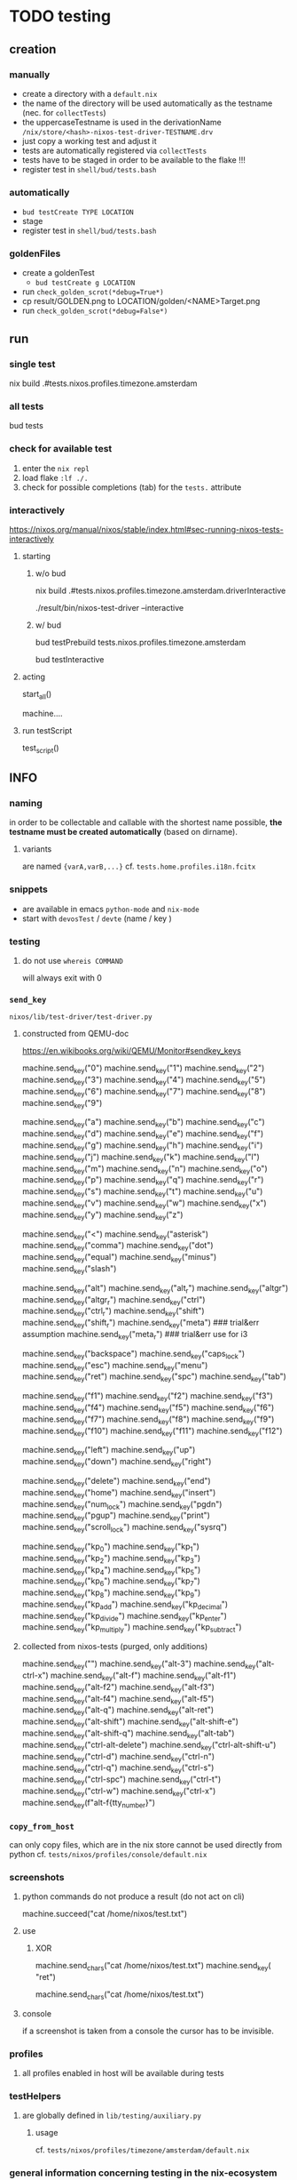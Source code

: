 * TODO testing
** creation
*** manually
- create a directory with a =default.nix=
- the name of the directory will be used automatically as the testname (nec. for ~collectTests~)
- the uppercaseTestname is used in the derivationName =/nix/store/<hash>-nixos-test-driver-TESTNAME.drv=
- just copy a working test and adjust it
- tests are automatically registered via ~collectTests~
- tests have to be staged in order to be available to the flake !!!
- register test in =shell/bud/tests.bash=
*** automatically
- ~bud testCreate TYPE LOCATION~
- stage
- register test in =shell/bud/tests.bash=
*** goldenFiles
- create a goldenTest
  - ~bud testCreate g LOCATION~
- run ~check_golden_scrot(*debug=True*)~
- cp result/GOLDEN.png to LOCATION/golden/<NAME>Target.png
- run ~check_golden_scrot(*debug=False*)~
** run
*** single test
#+BEGIN_EXAMPLE shell
nix build .#tests.nixos.profiles.timezone.amsterdam
#+END_EXAMPLE
*** all tests
#+BEGIN_EXAMPLE shell
bud tests
#+END_EXAMPLE
*** check for available test
1. enter the ~nix repl~
2. load flake ~:lf ./.~
3. check for possible completions (tab) for the ~tests.~ attribute
*** interactively
https://nixos.org/manual/nixos/stable/index.html#sec-running-nixos-tests-interactively
**** starting
***** w/o bud
#+BEGIN_EXAMPLE shell
nix build .#tests.nixos.profiles.timezone.amsterdam.driverInteractive
#+END_EXAMPLE
#+BEGIN_EXAMPLE shell
./result/bin/nixos-test-driver --interactive
#+END_EXAMPLE
***** w/ bud
#+BEGIN_EXAMPLE shell
bud testPrebuild tests.nixos.profiles.timezone.amsterdam
#+END_EXAMPLE
#+BEGIN_EXAMPLE shell
bud testInteractive
#+END_EXAMPLE
**** acting
#+BEGIN_EXAMPLE python
start_all()
#+END_EXAMPLE
#+BEGIN_EXAMPLE python
machine.…
#+END_EXAMPLE
**** run testScript
#+BEGIN_EXAMPLE python
test_script()
#+END_EXAMPLE
** INFO
*** naming
in order to be collectable and callable with the shortest name possible, *the testname must be created automatically* (based on dirname).
**** variants
are named ~{varA,varB,...}~
cf. ~tests.home.profiles.i18n.fcitx~
*** snippets
- are available in emacs ~python-mode~ and ~nix-mode~
- start with ~devosTest~  / ~devte~ (name / key )
*** testing
**** do not use ~whereis COMMAND~
will always exit with 0
*** ~send_key~
=nixos/lib/test-driver/test-driver.py=
**** constructed from QEMU-doc
https://en.wikibooks.org/wiki/QEMU/Monitor#sendkey_keys
#+BEGIN_EXAMPLE python
machine.send_key("0")
machine.send_key("1")
machine.send_key("2")
machine.send_key("3")
machine.send_key("4")
machine.send_key("5")
machine.send_key("6")
machine.send_key("7")
machine.send_key("8")
machine.send_key("9")

machine.send_key("a")
machine.send_key("b")
machine.send_key("c")
machine.send_key("d")
machine.send_key("e")
machine.send_key("f")
machine.send_key("g")
machine.send_key("h")
machine.send_key("i")
machine.send_key("j")
machine.send_key("k")
machine.send_key("l")
machine.send_key("m")
machine.send_key("n")
machine.send_key("o")
machine.send_key("p")
machine.send_key("q")
machine.send_key("r")
machine.send_key("s")
machine.send_key("t")
machine.send_key("u")
machine.send_key("v")
machine.send_key("w")
machine.send_key("x")
machine.send_key("y")
machine.send_key("z")

machine.send_key("<")
machine.send_key("asterisk")
machine.send_key("comma")
machine.send_key("dot")
machine.send_key("equal")
machine.send_key("minus")
machine.send_key("slash")

machine.send_key("alt")
machine.send_key("alt_r")
machine.send_key("altgr")
machine.send_key("altgr_r")
machine.send_key("ctrl")
machine.send_key("ctrl_r")
machine.send_key("shift")
machine.send_key("shift_r")
machine.send_key("meta")    ### trial&err  assumption
machine.send_key("meta_r")  ### trial&err  use for i3

machine.send_key("backspace")
machine.send_key("caps_lock")
machine.send_key("esc")
machine.send_key("menu")
machine.send_key("ret")
machine.send_key("spc")
machine.send_key("tab")

machine.send_key("f1")
machine.send_key("f2")
machine.send_key("f3")
machine.send_key("f4")
machine.send_key("f5")
machine.send_key("f6")
machine.send_key("f7")
machine.send_key("f8")
machine.send_key("f9")
machine.send_key("f10")
machine.send_key("f11")
machine.send_key("f12")

machine.send_key("left")
machine.send_key("up")
machine.send_key("down")
machine.send_key("right")

machine.send_key("delete")
machine.send_key("end")
machine.send_key("home")
machine.send_key("insert")
machine.send_key("num_lock")
machine.send_key("pgdn")
machine.send_key("pgup")
machine.send_key("print")
machine.send_key("scroll_lock")
machine.send_key("sysrq")

machine.send_key("kp_0")
machine.send_key("kp_1")
machine.send_key("kp_2")
machine.send_key("kp_3")
machine.send_key("kp_4")
machine.send_key("kp_5")
machine.send_key("kp_6")
machine.send_key("kp_7")
machine.send_key("kp_8")
machine.send_key("kp_9")
machine.send_key("kp_add")
machine.send_key("kp_decimal")
machine.send_key("kp_divide")
machine.send_key("kp_enter")
machine.send_key("kp_multiply")
machine.send_key("kp_subtract")
#+END_EXAMPLE
**** collected from nixos-tests (purged, only additions)
#+BEGIN_EXAMPLE python
machine.send_key("\n")
machine.send_key("alt-3")
machine.send_key("alt-ctrl-x")
machine.send_key("alt-f")
machine.send_key("alt-f1")
machine.send_key("alt-f2")
machine.send_key("alt-f3")
machine.send_key("alt-f4")
machine.send_key("alt-f5")
machine.send_key("alt-q")
machine.send_key("alt-ret")
machine.send_key("alt-shift")
machine.send_key("alt-shift-e")
machine.send_key("alt-shift-q")
machine.send_key("alt-tab")
machine.send_key("ctrl-alt-delete")
machine.send_key("ctrl-alt-shift-u")
machine.send_key("ctrl-d")
machine.send_key("ctrl-n")
machine.send_key("ctrl-q")
machine.send_key("ctrl-s")
machine.send_key("ctrl-spc")
machine.send_key("ctrl-t")
machine.send_key("ctrl-w")
machine.send_key("ctrl-x")
machine.send_key(f"alt-f{tty_number}")
#+END_EXAMPLE
*** ~copy_from_host~
can only copy files, which are in the nix store
cannot be used directly from python
cf. =tests/nixos/profiles/console/default.nix=
*** screenshots
**** python commands do not produce a result (do not act on cli)
#+BEGIN_EXAMPLE python
machine.succeed("cat /home/nixos/test.txt")
#+END_EXAMPLE
**** use
***** XOR
#+BEGIN_EXAMPLE python
machine.send_chars("cat /home/nixos/test.txt")
machine.send_key(  "ret")
#+END_EXAMPLE
#+BEGIN_EXAMPLE python
machine.send_chars("cat /home/nixos/test.txt\n")
#+END_EXAMPLE
**** console
if a screenshot is taken from a console the cursor has to be invisible.
*** profiles
**** all profiles enabled in host will be available during tests
*** testHelpers
**** are globally defined in =lib/testing/auxiliary.py=
***** usage
cf. =tests/nixos/profiles/timezone/amsterdam/default.nix=
*** general information concerning testing in the nix-ecosystem
**** types
***** system
***** package
***** content
**** docs
- NixOS - NixOS 21.11 manual
  https://nixos.org/manual/nixos/stable/index.html#sec-nixos-tests

- NixOS - Nixpkgs 21.11 manual
  https://nixos.org/manual/nixpkgs/stable/#sec-package-tests

- Building and Testing
  https://nixos.org/manual/nix/stable/expressions/simple-building-testing.html

- NixOS Testing library - NixOS Wiki
  https://nixos.wiki/wiki/NixOS_Testing_library

- nixpkgs/nixos/tests at master · NixOS/nixpkgs
  https://github.com/NixOS/nixpkgs/tree/master/nixos/tests

- devos/default.nix at 235d9befc2495850d4679b73541c894b266e5d8a · d4hines/devos
  https://github.com/d4hines/devos/blob/235d9befc2495850d4679b73541c894b266e5d8a/lib/pkgs-lib/tests/default.nix
**** src
***** nixosTests-commands
=nixpkgs/nixos/lib/test-driver/test_driver/machine.py=
***** noteworthy examples:
=nixpkgs/nixos/tests/atop.nix=
=nixpkgs/nixos/tests/chromium.nix=
=nixpkgs/nixos/tests/fcitx/default.nix=
**** github search
- Search · mkTest extension:nix
    https://github.com/search?q=mkTest+extension%3Anix&type=Code&ref=advsearch&l=&l=

**** tutorials
***** nixosTests
- Running integration tests the nix way #howto
    https://gist.github.com/573/5df7e2e6d72fe31f85a26dd700d08ded

- Haskell for all: How to use NixOS for lightweight integration tests
    https://www.haskellforall.com/2020/11/how-to-use-nixos-for-lightweight.html

- Sander van der Burg's blog: A test framework for the Nix process management framework
    https://sandervanderburg.blogspot.com/2021/04/a-test-framework-for-nix-process.html

- Leveraging NixOS Tests in your Project
    https://nixos.mayflower.consulting/blog/2019/07/11/leveraging-nixos-tests-in-your-project/

- Integration testing using virtual machines (VMs) — nix.dev documentation
    https://nix.dev/tutorials/integration-testing-using-virtual-machines
**** examples
https://github.com/impl/nix-sops/blob/92ce97b8e2ac64fc1fae55fff307aeee83fecdc5/tests/home-manager/make-test.nix
https://github.com/tweag/trustix/blob/e89875c2a40588c7badeb52ec31ea23fa2e0c7b6/packages/trustix/tests/default.nix
https://github.com/NixOS/nixpkgs/blob/master/nixos/tests/nat.nix#L67
https://github.com/tubleronchik/kuka-airapkgs/blob/d3bea431b0a092c67256f0c92e362f641182af8b/pkgs/build-support/rust/build-rust-crate/test/default.nix
***** devos
****** 1
https://github.com/jbl-proglove/devos/blob/4dd727c4015885ba0a300042fccee76599c1dfa9/tests/default.nix
https://github.com/rafifos/devos/tree/bb9dc54af8a83d498ce3ef529a8efc575758952b/tests
****** 2
https://github.com/divnix/digga/blob/main/src/tests.nix
****** 3
https://github.com/d4hines/devos/blob/235d9befc2495850d4679b73541c894b266e5d8a/lib/pkgs-lib/tests/default.nix
*** profiles using nixos and home
are tested in the home section of tests by pulling in tests from nixos
** *TODOS*
*** TODO create this file dynamically from module
*** TODO test lib like digga
currently not working because of flake-util error
reopen after realign with digga
*** TODO write missing test
cf =./tests.bash=
*** snippets
#+BEGIN_EXAMPLE python
machine.wait_until_succeeds("pgrep -u nixos bash")
#+END_EXAMPLE
**** change tty
#+BEGIN_EXAMPLE python
machine.send_key("ctrl-alt-f2")
#+END_EXAMPLE
**** test systemdservice
#+BEGIN_EXAMPLE python
machine.wait_for_unit("documentation.service")
with subtest("▒▒▒▒▒▒▒▒▒▒▒▒▒▒▒▒▒▒▒▒▒▒▒▒▒▒▒▒▒▒▒▒▒▒▒▒▒▒▒▒▒▒▒▒▒▒▒▒▒▒▒ Check if DOCUMENTATION-TEST-FILES are available"):
    _, doc = machine.systemctl("status hugo.service --no-pager")
    machine.log(doc)

    log = machine.succeed("journalctl -b -u hugo.service --no-pager")
    machine.log(print(log))

    etc = machine.succeed("ls -r /etc/docLocal")
    machine.log(print(etc))
    machine.log('=====================================================')
#+END_EXAMPLE
**** ocr
#+BEGIN_EXAMPLE python
gitVersion = machine.get_screen_text()
machine.log(print(gitVersion))
#+END_EXAMPLE
*** prefer ~check_screen_text~ over ~check_golden_scrot~
because of reduced brittleness in host-tests
*** TODO check user nixos and root on hosts *NixOS*
*** TODO move ~machine.wait_for_unit("multi-user.target")~ to =default.nix=, everywhere
